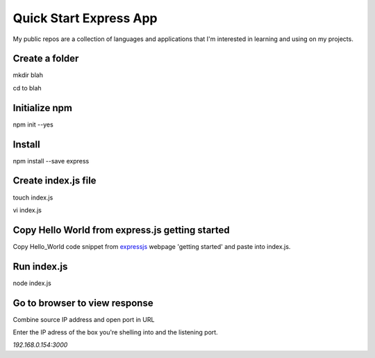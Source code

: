 Quick Start Express App
=======================

My public repos are a collection of languages and applications that I'm interested in learning and using on my projects.

Create a folder
---------------
mkdir blah

cd to blah

Initialize npm
--------------
npm init --yes

Install
-------
npm install --save express 

Create index.js file
--------------------
touch index.js

vi index.js

Copy Hello World from express.js getting started
-----------------------------------------------
Copy Hello_World code snippet from expressjs_ webpage 'getting started' and paste into index.js.

.. _expressjs: http://expressjs.com/

Run index.js
------------
node index.js

Go to browser to view response
------------------------------
Combine source IP address and open port in URL

Enter the IP adress of the box you're shelling into and the listening port.

`192.168.0.154:3000`

